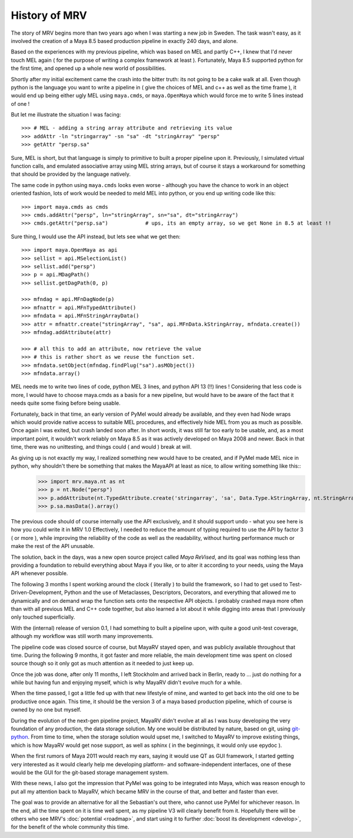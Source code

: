 ##############
History of MRV
##############

The story of MRV begins more than two years ago when I was starting a new job in Sweden. The task wasn't easy, as it involved the creation of a Maya 8.5 based production pipeline in exactly 240 days, and alone.

Based on the experiences with my previous pipeline, which was based on MEL and partly C++, I knew that I'd never touch MEL again ( for the purpose of writing a complex framework at least ). Fortunately, Maya 8.5 supported python for the first time, and opened up a whole new world of possibilities.

Shortly after my initial excitement came the crash into the bitter truth: its not going to be a cake walk at all. Even though python is the language you want to write a pipeline in ( give the choices of MEL and c++ as well as the time frame ), it would end up being either ugly MEL using ``maya.cmds``, or ``maya.OpenMaya`` which would force me to write 5 lines instead of one !

But let me illustrate the situation I was facing::
	
	>>> # MEL - adding a string array attribute and retrieving its value
	>>> addAttr -ln "stringarray" -sn "sa" -dt "stringArray" "persp"
	>>> getAttr "persp.sa"
	
Sure, MEL is short, but that language is simply to primitive to built a proper pipeline upon it. Previously, I simulated virtual function calls, and emulated associative array using MEL string arrays, but of course it stays a workaround for something that should be provided by the language natively.

The same code in python using ``maya.cmds`` looks even worse - although you have the chance to work in an object oriented fashion, lots of work would be needed to meld MEL into python, or you end up writing code like this::
	
	>>> import maya.cmds as cmds
	>>> cmds.addAttr("persp", ln="stringArray", sn="sa", dt="stringArray")
	>>> cmds.getAttr("persp.sa")		# ups, its an empty array, so we get None in 8.5 at least !!

Sure thing, I would use the API instead, but lets see what we get then::
	
	>>> import maya.OpenMaya as api  
	>>> sellist = api.MSelectionList()
	>>> sellist.add("persp")
	>>> p = api.MDagPath()
	>>> sellist.getDagPath(0, p)
		
	>>> mfndag = api.MFnDagNode(p)
	>>> mfnattr = api.MFnTypedAttribute()
	>>> mfndata = api.MFnStringArrayData()
	>>> attr = mfnattr.create("stringArray", "sa", api.MFnData.kStringArray, mfndata.create())
	>>> mfndag.addAttribute(attr)
		
	>>> # all this to add an attribute, now retrieve the value
	>>> # this is rather short as we reuse the function set.
	>>> mfndata.setObject(mfndag.findPlug("sa").asMObject())
	>>> mfndata.array()
	
MEL needs me to write two lines of code, python MEL 3 lines, and python API 13 (!!) lines ! Considering that less code is more, I would have to choose maya.cmds as a basis for a new pipeline, but would have to be aware of the fact that it needs quite some fixing before being usable.

Fortunately, back in that time, an early version of PyMel would already be available, and they even had Node wraps which would provide native access to suitable MEL procedures, and effectively hide MEL from you as much as possible. Once again I was exited, but crash landed soon after. In short words, it was still far too early to be usable, and, as a most important point, it wouldn't work reliably on Maya 8.5 as it was actively developed on Maya 2008 and newer. Back in that time, there was no unittesting, and things could ( and would ) break at will.

As giving up is not exactly my way, I realized something new would have to be created, and if PyMel made MEL nice in python, why shouldn't there be something that makes the MayaAPI at least as nice, to allow writing something like this::
	>>> import mrv.maya.nt as nt
	>>> p = nt.Node("persp")
	>>> p.addAttribute(nt.TypedAttribute.create('stringarray', 'sa', Data.Type.kStringArray, nt.StringArrayData.create()))
	>>> p.sa.masData().array()
	
The previous code should of course internally use the API exclusively, and it should support undo - what you see here is how you could write it in MRV 1.0 Effectively, I needed to reduce the amount of typing required to use the API by factor 3 ( or more ), while improving the reliability of the code as well as the readability, without hurting performance much or make the rest of the API unusable.

The solution, back in the days, was a new open source project called *Maya ReVised*, and its goal was nothing less than providing a foundation to rebuild everything about Maya if you like, or to alter it according to your needs, using the Maya API whenever possible.

The following 3 months I spent working around the clock ( literally ) to build the framework, so I had to get used to Test-Driven-Development, Python and the use of Metaclasses, Descriptors, Decorators, and everything that allowed me to dynamically and on demand wrap the function sets onto the respective API objects. I probably crashed maya more often than with all previous MEL and C++ code together, but also learned a lot about it while digging into areas that I previously only touched superficially.

With the (internal) release of version 0.1, I had something to built a pipeline upon, with quite a good unit-test coverage, although my workflow was still worth many improvements.

The pipeline code was closed source of course, but MayaRV stayed open, and was publicly available throughout that time. During the following 9 months, it got faster and more reliable, the main development time was spent on closed source though so it only got as much attention as it needed to just keep up.

Once the job was done, after only 11 months, I left Stockholm and arrived back in Berlin, ready to ... just do nothing for a while but having fun and enjoying myself, which is why MayaRV didn't evolve much for a while.

When the time passed, I got a little fed up with that new lifestyle of mine, and wanted to get back into the old one to be productive once again. This time, it should be the version 3 of a maya based production pipeline, which of course is owned by no one but myself.

During the evolution of the next-gen pipeline project, MayaRV didn't evolve at all as I was busy developing the very foundation of any production, the data storage solution. My one would be distributed by nature, based on git, using `git-python <http://gitorious.org/git-python>`_. From time to time, when the storage solution would upset me, I switched to MayaRV to improve existing things, which is how MayaRV would get nose support, as well as sphinx ( in the beginnings, it would only use epydoc ).

When the first rumors of Maya 2011 would reach my ears, saying it would use QT as GUI framework, I started getting very interested as it would clearly help me developing platform- and software-independent interfaces, one of these would be the GUI for the git-based storage management system.

With these news, I also got the impression that PyMel was going to be integrated into Maya, which was reason enough to put all my attention back to MayaRV, which became MRV in the course of that, and better and faster than ever. 

The goal was to provide an alternative for all the Sebastian's out there, who cannot use PyMel for whichever reason. In the end, all the time spent on it is time well spent, as my pipeline V3 will clearly benefit from it. Hopefully there will be others who see MRV's :doc:`potential <roadmap>`, and start using it to further :doc:`boost its development <develop>`, for the benefit of the whole community this time.

